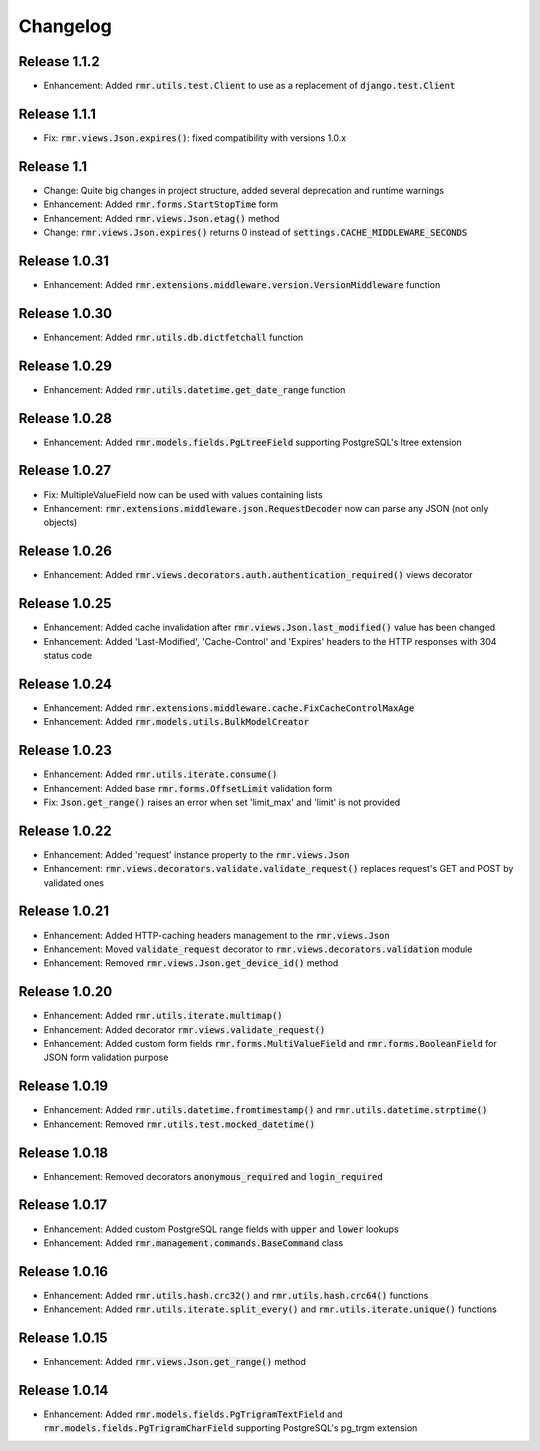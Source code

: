 Changelog
=========

Release 1.1.2
-------------

- Enhancement: Added :code:`rmr.utils.test.Client` to use as a replacement of :code:`django.test.Client`

Release 1.1.1
-------------

- Fix: :code:`rmr.views.Json.expires()`: fixed compatibility with versions 1.0.x

Release 1.1
-----------

- Change: Quite big changes in project structure, added several deprecation and runtime warnings
- Enhancement: Added :code:`rmr.forms.StartStopTime` form
- Enhancement: Added :code:`rmr.views.Json.etag()` method
- Change: :code:`rmr.views.Json.expires()` returns 0 instead of :code:`settings.CACHE_MIDDLEWARE_SECONDS`

Release 1.0.31
--------------

- Enhancement: Added :code:`rmr.extensions.middleware.version.VersionMiddleware` function

Release 1.0.30
--------------

- Enhancement: Added :code:`rmr.utils.db.dictfetchall` function

Release 1.0.29
--------------

- Enhancement: Added :code:`rmr.utils.datetime.get_date_range` function

Release 1.0.28
--------------

- Enhancement: Added :code:`rmr.models.fields.PgLtreeField` supporting PostgreSQL's ltree extension

Release 1.0.27
--------------

- Fix: MultipleValueField now can be used with values containing lists
- Enhancement: :code:`rmr.extensions.middleware.json.RequestDecoder` now can parse any JSON (not only objects)

Release 1.0.26
--------------

- Enhancement: Added :code:`rmr.views.decorators.auth.authentication_required()` views decorator

Release 1.0.25
--------------

- Enhancement: Added cache invalidation after :code:`rmr.views.Json.last_modified()` value has been changed
- Enhancement: Added 'Last-Modified', 'Cache-Control' and 'Expires' headers to the HTTP responses with 304 status code

Release 1.0.24
--------------

- Enhancement: Added :code:`rmr.extensions.middleware.cache.FixCacheControlMaxAge`
- Enhancement: Added :code:`rmr.models.utils.BulkModelCreator`

Release 1.0.23
--------------

- Enhancement: Added :code:`rmr.utils.iterate.consume()`
- Enhancement: Added base :code:`rmr.forms.OffsetLimit` validation form
- Fix: :code:`Json.get_range()` raises an error when set 'limit_max' and 'limit' is not provided

Release 1.0.22
--------------

- Enhancement: Added 'request' instance property to the :code:`rmr.views.Json`
- Enhancement: :code:`rmr.views.decorators.validate.validate_request()` replaces request's GET and POST by validated ones

Release 1.0.21
--------------

- Enhancement: Added HTTP-caching headers management to the :code:`rmr.views.Json`
- Enhancement: Moved :code:`validate_request` decorator to :code:`rmr.views.decorators.validation` module
- Enhancement: Removed :code:`rmr.views.Json.get_device_id()` method

Release 1.0.20
--------------

- Enhancement: Added :code:`rmr.utils.iterate.multimap()`
- Enhancement: Added decorator :code:`rmr.views.validate_request()`
- Enhancement: Added custom form fields :code:`rmr.forms.MultiValueField` and :code:`rmr.forms.BooleanField` for JSON form validation purpose

Release 1.0.19
--------------

- Enhancement: Added :code:`rmr.utils.datetime.fromtimestamp()` and :code:`rmr.utils.datetime.strptime()`
- Enhancement: Removed :code:`rmr.utils.test.mocked_datetime()`

Release 1.0.18
--------------

- Enhancement: Removed decorators :code:`anonymous_required` and :code:`login_required`

Release 1.0.17
--------------

- Enhancement: Added custom PostgreSQL range fields with :code:`upper` and :code:`lower` lookups
- Enhancement: Added :code:`rmr.management.commands.BaseCommand` class

Release 1.0.16
--------------

- Enhancement: Added :code:`rmr.utils.hash.crc32()` and :code:`rmr.utils.hash.crc64()` functions
- Enhancement: Added :code:`rmr.utils.iterate.split_every()` and :code:`rmr.utils.iterate.unique()` functions

Release 1.0.15
--------------

- Enhancement: Added :code:`rmr.views.Json.get_range()` method

Release 1.0.14
--------------

- Enhancement: Added :code:`rmr.models.fields.PgTrigramTextField` and :code:`rmr.models.fields.PgTrigramCharField` supporting PostgreSQL's pg_trgm extension
